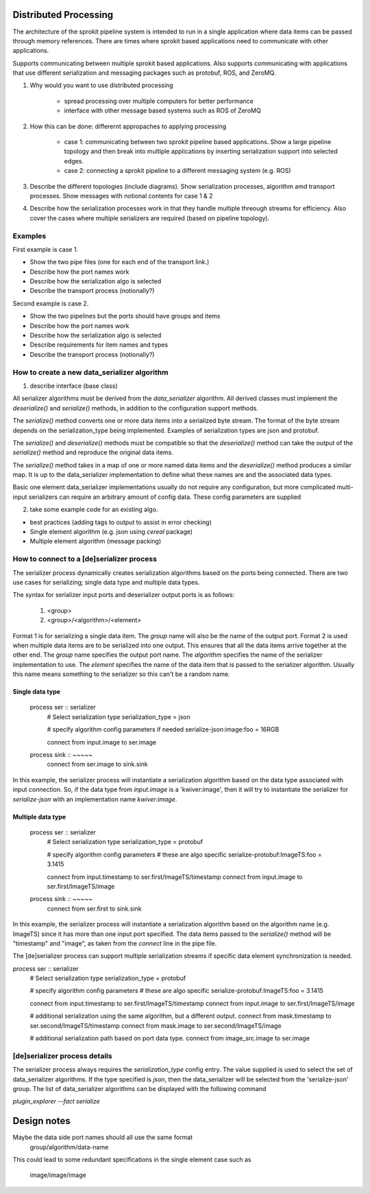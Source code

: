 

Distributed Processing
=============================

The architecture of the sprokit pipeline system is intended to run in a single application where data items
can be passed through memory references. There are times where sprokit based applications need to communicate
with other applications.

Supports communicating between multiple sprokit based applications.
Also supports communicating with applications that use different serialization and messaging packages such as protobuf, ROS, and ZeroMQ.

1) Why would you want to use distributed processing

    - spread processing over multiple computers for better performance
    - interface with other message based systems such as ROS of ZeroMQ

2) How this can be done: differernt appropaches to applying processing

    - case 1: communicating between two sprokit pipeline based applications. Show a large pipeline topology and then break into multiple applications by inserting serialization support into selected edges.
    - case 2: connecting a sprokit pipeline to a different messaging system (e.g. ROS)

3) Describe the different topologies (include diagrams). Show serialization processes, algorithm amd transport processes. Show messages with notional contents for case 1 & 2

4) Describe how the serialization processes work in that they handle multiple threough streams for efficiency. Also cover the cases where multiple serializers are required (based on pipeline topology).

Examples
---------

First example is case 1.

- Show the two pipe files (one for each end of the transport link.)
- Describe how the port names work
- Describe how the serialization algo is selected
- Describe the transport process (notionally?)

Second example is case 2.

- Show the two pipelines but the ports should have groups and items
- Describe how the port names work
- Describe how the serialization algo is selected
- Describe requirements for item names and types
- Describe the transport process (notionally?)


How to create a new data_serializer algorithm
----------------------------------------------

1) describe interface (base class)

All serializer algorithms must be derived from the `data_serializer`
algorithm.  All derived classes must implement the `deserialize()` and
`serialize()` methods, in addition to the configuration support methods.

The `serialize()` method converts one or more data items into a
serialized byte stream. The format of the byte stream depends on the
serialization_type being implemented. Examples of serialization types
are json and protobuf.

The `serialize()` and `deserialize()` methods must be compatible so
that the `deserialize()` method can take the output of the `serialize()`
method and reproduce the original data items.

The `serialize()` method takes in a map of one or more named data
items and the `deserialize()` method produces a similar map. It is up
to the data_serializer implementation to define what these names are
and the associated data types.

Basic one element data_serializer implementations usually do not
require any configuration, but more complicated multi-input
serializers can require an arbitrary amount of config data. These
config parameters are supplied

2) take some example code for an existing algo.

- best practices (adding tags to output to assist in error checking)
- Single element algorithm (e.g. json using *cereal* package)
- Multiple element algorithm (message packing)


How to connect to a [de]serializer process
------------------------------------------

The serializer process dynamically creates serialization algorithms
based on the ports being connected. There are two use cases for
serializing; single data type and multiple data types.

The syntax for serializer input ports and deserializer output ports is
as follows:

    1) <group>
    2) <group>/<algorithm>/<element>

Format 1 is for serializing a single data item. The *group* name will
also be the name of the output port. Format 2 is used when multiple
data items are to be serialized into one output. This ensures that all
the data items arrive together at the other end. The *group* name
specifies the output port name. The *algorithm* specifies the name of
the serializer implementation to use. The *element* specifies the name
of the data item that is passed to the serializer algorithm. Usually
this name means something to the serializer so this can't be a random
name.

Single data type
^^^^^^^^^^^^^^^^

    process ser :: serializer
      # Select serialization type
      serialization_type = json

      # specify algorithm config parameters if needed
      serialize-json:image:foo = 16RGB

      connect from input.image to ser.image

    process sink :: ~~~~~
      connect from ser.image  to sink.sink


In this example, the serializer process will instantiate a
serialization algorithm based on the data type associated with input
connection. So, if the data type from `input.image` is a
'kwiver:image', then it will try to instantiate the serializer for
*serialize-json* with an implementation name *kwiver:image*.


Multiple data type
^^^^^^^^^^^^^^^^^^

    process ser :: serializer
      # Select serialization type
      serialization_type = protobuf

      # specify algorithm config parameters
      # these are algo specific
      serialize-protobuf:ImageTS:foo = 3.1415

      connect from input.timestamp to ser.first/ImageTS/timestamp
      connect from input.image     to ser.first/ImageTS/image

    process sink :: ~~~~~
      connect from ser.first  to sink.sink

In this example, the serializer process will instantiate a
serialization algorithm based on the algorithm name
(e.g. ImageTS) since it has more than one input port specified. The
data items passed to the `serialize()` method will be "timestamp" and
"image", as taken from the `connect` line in the pipe file.

The [de]serializer process can support multiple serialization streams
if specific data element synchronization is needed.

process ser :: serializer
  # Select serialization type
  serialization_type = protobuf

  # specify algorithm config parameters
  # these are algo specific
  serialize-protobuf:ImageTS:foo = 3.1415

  connect from input.timestamp to ser.first/ImageTS/timestamp
  connect from input.image     to ser.first/ImageTS/image

  # additional serialization using the same algorithm, but a different output.
  connect from mask.timestamp to ser.second/ImageTS/timestamp
  connect from mask.image     to ser.second/ImageTS/image

  # additional serialization path based on port data type.
  connect from image_src.image to ser.image


[de]serializer process details
------------------------------

The serializer process always requires the `serialization_type` config
entry. The value supplied is used to select the set of data_serializer
algorithms. If the type specified is `json`, then the data_serializer
will be selected from the 'serialize-json' group. The list of
data_serializer algorithms can be displayed with the following command

`plugin_explorer --fact serialize`


Design notes
============

Maybe the data side port names should all use the same format
   group/algorithm/data-name

This could lead to some redundant specifications in the single element
case such as

   image/image/image
